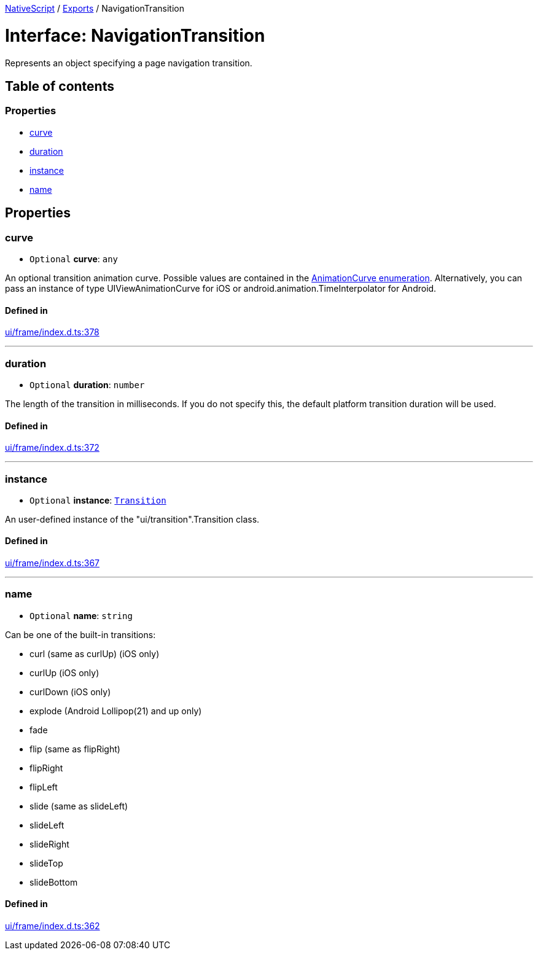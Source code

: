 :doctype: book

xref:../README.adoc[NativeScript] / xref:../modules.adoc[Exports] / NavigationTransition

= Interface: NavigationTransition

Represents an object specifying a page navigation transition.

== Table of contents

=== Properties

* link:NavigationTransition.md#curve[curve]
* link:NavigationTransition.md#duration[duration]
* link:NavigationTransition.md#instance[instance]
* link:NavigationTransition.md#name[name]

== Properties

[#curve]
=== curve

• `Optional` *curve*: `any`

An optional transition animation curve.
Possible values are contained in the https://docs.nativescript.org/api-reference/modules/_ui_enums_.animationcurve.html[AnimationCurve enumeration].
Alternatively, you can pass an instance of type UIViewAnimationCurve for iOS or android.animation.TimeInterpolator for Android.

==== Defined in

https://github.com/NativeScript/NativeScript/blob/02d4834bd/packages/core/ui/frame/index.d.ts#L378[ui/frame/index.d.ts:378]

'''

[#duration]
=== duration

• `Optional` *duration*: `number`

The length of the transition in milliseconds.
If you do not specify this, the default platform transition duration will be used.

==== Defined in

https://github.com/NativeScript/NativeScript/blob/02d4834bd/packages/core/ui/frame/index.d.ts#L372[ui/frame/index.d.ts:372]

'''

[#instance]
=== instance

• `Optional` *instance*: xref:../classes/Transition.adoc[`Transition`]

An user-defined instance of the "ui/transition".Transition class.

==== Defined in

https://github.com/NativeScript/NativeScript/blob/02d4834bd/packages/core/ui/frame/index.d.ts#L367[ui/frame/index.d.ts:367]

'''

[#name]
=== name

• `Optional` *name*: `string`

Can be one of the built-in transitions:

* curl (same as curlUp) (iOS only)
* curlUp (iOS only)
* curlDown (iOS only)
* explode (Android Lollipop(21) and up only)
* fade
* flip (same as flipRight)
* flipRight
* flipLeft
* slide (same as slideLeft)
* slideLeft
* slideRight
* slideTop
* slideBottom

==== Defined in

https://github.com/NativeScript/NativeScript/blob/02d4834bd/packages/core/ui/frame/index.d.ts#L362[ui/frame/index.d.ts:362]
